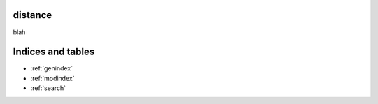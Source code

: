 distance
========

blah

Indices and tables
==================

* :ref:`genindex`
* :ref:`modindex`
* :ref:`search`


